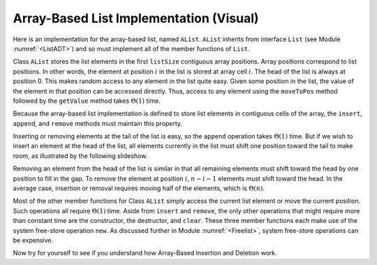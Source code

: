 .. This file is part of the OpenDSA eTextbook project. See
.. http://algoviz.org/OpenDSA for more details.
.. Copyright (c) 2012-2013 by the OpenDSA Project Contributors, and
.. distributed under an MIT open source license.

.. avmetadata:: 
   :author: Cliff Shaffer
   :prerequisites:
   :topic: Lists
   
.. odsalink:: AV/Development/listArrayTestCON.css

Array-Based List Implementation (Visual)
========================================

Here is an implementation for the array-based list, named ``AList``.
``AList`` inherits from interface ``List``
(see Module :numref:`<ListADT>`)
and so must implement all of the member functions of ``List``.

.. codeinclude:: Lists/AList.pde
   :tag: AList

.. inlineav:: AlistTestCON1 ss
   :output: show

Class ``AList`` stores the list elements in the first
``listSize`` contiguous array positions.
Array positions correspond to list positions.
In other words, the element at position :math:`i` in the list is
stored at array cell :math:`i`.
The head of the list is always at position 0.
This makes random access to any element in the list quite easy.
Given some position in the list, the value of the element
in that position can be accessed directly.
Thus, access to any element using the
``moveToPos`` method followed by the ``getValue`` method takes
:math:`\Theta(1)` time.

Because the array-based list implementation is defined to store list
elements in contiguous cells of the array, the
``insert``, ``append``, and ``remove``
methods must maintain this property.

Inserting or removing elements at the tail of the list
is easy, so the ``append`` operation takes :math:`\Theta(1)` time.
But if we wish to insert an element at the head of the list,
all elements currently in the list must shift one position toward the
tail to make room, as illustrated by the following slideshow.

.. inlineav:: AlistCON1 ss
   :output: show

Removing an element from the head of the list is
similar in that all remaining elements  must shift toward
the head by one position to fill in the gap.
To remove the element at position :math:`i`, :math:`n - i - 1`
elements must shift toward the head.
In the average case, insertion or removal requires moving half
of the elements, which is :math:`\Theta(n)`.

.. inlineav:: AlistCON2 ss
   :output: show

Most of the other member functions for Class ``AList`` simply
access the current list element or move the current position.
Such operations all require :math:`\Theta(1)` time.
Aside from ``insert`` and ``remove``,
the only other operations that might require more than
constant time are the constructor, the destructor, and ``clear``.
These three member functions each make use of the system
free-store operation ``new``.
As discussed further in Module :numref:`<Freelist>`, system free-store
operations can be expensive.

Now try for yourself to see if you understand how Array-Based Insertion and Deletion work.
   
.. avembed:: Exercises/Development/listArrayInsertion.html ka
  
.. avembed:: Exercises/Development/listArrayDeletion.html ka

   Add a battery of summary questions.

.. odsascript:: AV/Development/listArrayTestCON.js

.. TODO::
   :type: Exercise

   Need a battery of summary questions.
